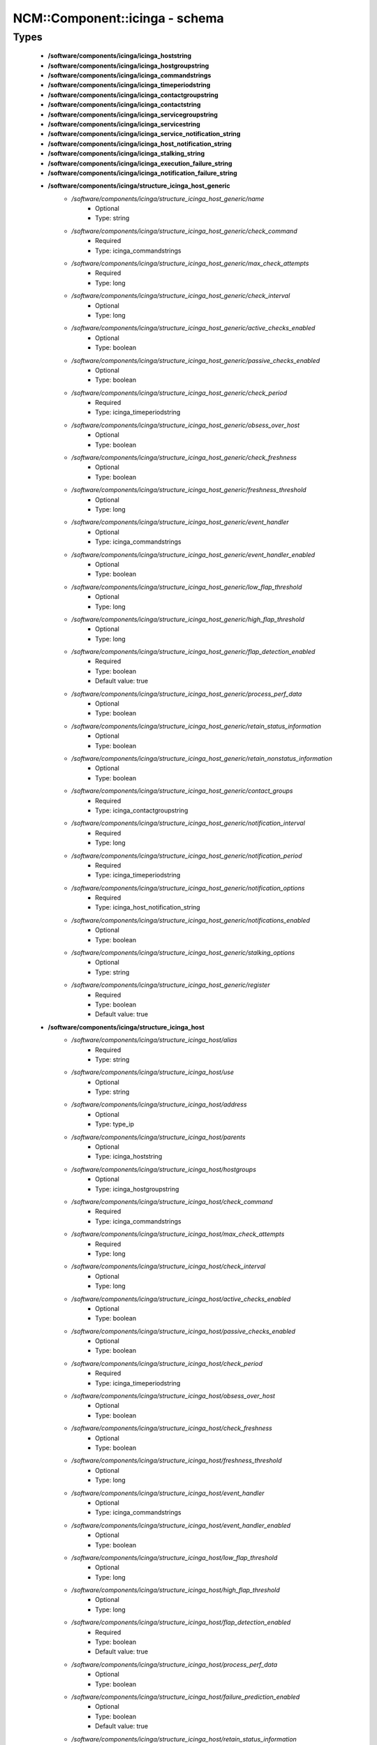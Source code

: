 #################################
NCM\::Component\::icinga - schema
#################################

Types
-----

 - **/software/components/icinga/icinga_hoststring**
 - **/software/components/icinga/icinga_hostgroupstring**
 - **/software/components/icinga/icinga_commandstrings**
 - **/software/components/icinga/icinga_timeperiodstring**
 - **/software/components/icinga/icinga_contactgroupstring**
 - **/software/components/icinga/icinga_contactstring**
 - **/software/components/icinga/icinga_servicegroupstring**
 - **/software/components/icinga/icinga_servicestring**
 - **/software/components/icinga/icinga_service_notification_string**
 - **/software/components/icinga/icinga_host_notification_string**
 - **/software/components/icinga/icinga_stalking_string**
 - **/software/components/icinga/icinga_execution_failure_string**
 - **/software/components/icinga/icinga_notification_failure_string**
 - **/software/components/icinga/structure_icinga_host_generic**
    - */software/components/icinga/structure_icinga_host_generic/name*
        - Optional
        - Type: string
    - */software/components/icinga/structure_icinga_host_generic/check_command*
        - Required
        - Type: icinga_commandstrings
    - */software/components/icinga/structure_icinga_host_generic/max_check_attempts*
        - Required
        - Type: long
    - */software/components/icinga/structure_icinga_host_generic/check_interval*
        - Optional
        - Type: long
    - */software/components/icinga/structure_icinga_host_generic/active_checks_enabled*
        - Optional
        - Type: boolean
    - */software/components/icinga/structure_icinga_host_generic/passive_checks_enabled*
        - Optional
        - Type: boolean
    - */software/components/icinga/structure_icinga_host_generic/check_period*
        - Required
        - Type: icinga_timeperiodstring
    - */software/components/icinga/structure_icinga_host_generic/obsess_over_host*
        - Optional
        - Type: boolean
    - */software/components/icinga/structure_icinga_host_generic/check_freshness*
        - Optional
        - Type: boolean
    - */software/components/icinga/structure_icinga_host_generic/freshness_threshold*
        - Optional
        - Type: long
    - */software/components/icinga/structure_icinga_host_generic/event_handler*
        - Optional
        - Type: icinga_commandstrings
    - */software/components/icinga/structure_icinga_host_generic/event_handler_enabled*
        - Optional
        - Type: boolean
    - */software/components/icinga/structure_icinga_host_generic/low_flap_threshold*
        - Optional
        - Type: long
    - */software/components/icinga/structure_icinga_host_generic/high_flap_threshold*
        - Optional
        - Type: long
    - */software/components/icinga/structure_icinga_host_generic/flap_detection_enabled*
        - Required
        - Type: boolean
        - Default value: true
    - */software/components/icinga/structure_icinga_host_generic/process_perf_data*
        - Optional
        - Type: boolean
    - */software/components/icinga/structure_icinga_host_generic/retain_status_information*
        - Optional
        - Type: boolean
    - */software/components/icinga/structure_icinga_host_generic/retain_nonstatus_information*
        - Optional
        - Type: boolean
    - */software/components/icinga/structure_icinga_host_generic/contact_groups*
        - Required
        - Type: icinga_contactgroupstring
    - */software/components/icinga/structure_icinga_host_generic/notification_interval*
        - Required
        - Type: long
    - */software/components/icinga/structure_icinga_host_generic/notification_period*
        - Required
        - Type: icinga_timeperiodstring
    - */software/components/icinga/structure_icinga_host_generic/notification_options*
        - Required
        - Type: icinga_host_notification_string
    - */software/components/icinga/structure_icinga_host_generic/notifications_enabled*
        - Optional
        - Type: boolean
    - */software/components/icinga/structure_icinga_host_generic/stalking_options*
        - Optional
        - Type: string
    - */software/components/icinga/structure_icinga_host_generic/register*
        - Required
        - Type: boolean
        - Default value: true
 - **/software/components/icinga/structure_icinga_host**
    - */software/components/icinga/structure_icinga_host/alias*
        - Required
        - Type: string
    - */software/components/icinga/structure_icinga_host/use*
        - Optional
        - Type: string
    - */software/components/icinga/structure_icinga_host/address*
        - Optional
        - Type: type_ip
    - */software/components/icinga/structure_icinga_host/parents*
        - Optional
        - Type: icinga_hoststring
    - */software/components/icinga/structure_icinga_host/hostgroups*
        - Optional
        - Type: icinga_hostgroupstring
    - */software/components/icinga/structure_icinga_host/check_command*
        - Required
        - Type: icinga_commandstrings
    - */software/components/icinga/structure_icinga_host/max_check_attempts*
        - Required
        - Type: long
    - */software/components/icinga/structure_icinga_host/check_interval*
        - Optional
        - Type: long
    - */software/components/icinga/structure_icinga_host/active_checks_enabled*
        - Optional
        - Type: boolean
    - */software/components/icinga/structure_icinga_host/passive_checks_enabled*
        - Optional
        - Type: boolean
    - */software/components/icinga/structure_icinga_host/check_period*
        - Required
        - Type: icinga_timeperiodstring
    - */software/components/icinga/structure_icinga_host/obsess_over_host*
        - Optional
        - Type: boolean
    - */software/components/icinga/structure_icinga_host/check_freshness*
        - Optional
        - Type: boolean
    - */software/components/icinga/structure_icinga_host/freshness_threshold*
        - Optional
        - Type: long
    - */software/components/icinga/structure_icinga_host/event_handler*
        - Optional
        - Type: icinga_commandstrings
    - */software/components/icinga/structure_icinga_host/event_handler_enabled*
        - Optional
        - Type: boolean
    - */software/components/icinga/structure_icinga_host/low_flap_threshold*
        - Optional
        - Type: long
    - */software/components/icinga/structure_icinga_host/high_flap_threshold*
        - Optional
        - Type: long
    - */software/components/icinga/structure_icinga_host/flap_detection_enabled*
        - Required
        - Type: boolean
        - Default value: true
    - */software/components/icinga/structure_icinga_host/process_perf_data*
        - Optional
        - Type: boolean
    - */software/components/icinga/structure_icinga_host/failure_prediction_enabled*
        - Optional
        - Type: boolean
        - Default value: true
    - */software/components/icinga/structure_icinga_host/retain_status_information*
        - Optional
        - Type: boolean
    - */software/components/icinga/structure_icinga_host/retain_nonstatus_information*
        - Optional
        - Type: boolean
    - */software/components/icinga/structure_icinga_host/contact_groups*
        - Required
        - Type: icinga_contactgroupstring
    - */software/components/icinga/structure_icinga_host/notification_interval*
        - Required
        - Type: long
    - */software/components/icinga/structure_icinga_host/notification_period*
        - Required
        - Type: icinga_timeperiodstring
    - */software/components/icinga/structure_icinga_host/notification_options*
        - Required
        - Type: icinga_host_notification_string
    - */software/components/icinga/structure_icinga_host/notifications_enabled*
        - Optional
        - Type: boolean
    - */software/components/icinga/structure_icinga_host/stalking_options*
        - Optional
        - Type: string
    - */software/components/icinga/structure_icinga_host/register*
        - Required
        - Type: boolean
        - Default value: true
    - */software/components/icinga/structure_icinga_host/action_url*
        - Optional
        - Type: string
    - */software/components/icinga/structure_icinga_host/notes*
        - Optional
        - Type: string
    - */software/components/icinga/structure_icinga_host/notes_url*
        - Optional
        - Type: string
    - */software/components/icinga/structure_icinga_host/_mgmt*
        - Optional
        - Type: string
    - */software/components/icinga/structure_icinga_host/_mgmtip*
        - Optional
        - Type: string
    - */software/components/icinga/structure_icinga_host/_quattorserver*
        - Optional
        - Type: string
    - */software/components/icinga/structure_icinga_host/_quattorserverip*
        - Optional
        - Type: string
    - */software/components/icinga/structure_icinga_host/_dimms*
        - Optional
        - Type: string
    - */software/components/icinga/structure_icinga_host/_cpus*
        - Optional
        - Type: string
    - */software/components/icinga/structure_icinga_host/_enclosureip*
        - Optional
        - Type: string
    - */software/components/icinga/structure_icinga_host/_enclosureslot*
        - Optional
        - Type: long
 - **/software/components/icinga/structure_icinga_hostgroup**
    - */software/components/icinga/structure_icinga_hostgroup/alias*
        - Required
        - Type: string
    - */software/components/icinga/structure_icinga_hostgroup/members*
        - Optional
        - Type: icinga_hoststring
 - **/software/components/icinga/structure_icinga_hostdependency**
    - */software/components/icinga/structure_icinga_hostdependency/dependent_host_name*
        - Required
        - Type: icinga_hoststring
    - */software/components/icinga/structure_icinga_hostdependency/notification_failure_criteria*
        - Required
        - Type: icinga_host_notification_string
 - **/software/components/icinga/structure_icinga_service**
    - */software/components/icinga/structure_icinga_service/name*
        - Optional
        - Type: string
    - */software/components/icinga/structure_icinga_service/use*
        - Optional
        - Type: string
    - */software/components/icinga/structure_icinga_service/host_name*
        - Optional
        - Type: icinga_hoststring
    - */software/components/icinga/structure_icinga_service/hostgroup_name*
        - Optional
        - Type: icinga_hostgroupstring
    - */software/components/icinga/structure_icinga_service/servicegroups*
        - Optional
        - Type: icinga_servicegroupstring
    - */software/components/icinga/structure_icinga_service/is_volatile*
        - Optional
        - Type: boolean
    - */software/components/icinga/structure_icinga_service/check_command*
        - Optional
        - Type: icinga_commandstrings
    - */software/components/icinga/structure_icinga_service/max_check_attempts*
        - Required
        - Type: long
    - */software/components/icinga/structure_icinga_service/check_interval*
        - Required
        - Type: long
    - */software/components/icinga/structure_icinga_service/retry_interval*
        - Required
        - Type: long
    - */software/components/icinga/structure_icinga_service/active_checks_enabled*
        - Optional
        - Type: boolean
    - */software/components/icinga/structure_icinga_service/passive_checks_enabled*
        - Optional
        - Type: boolean
    - */software/components/icinga/structure_icinga_service/check_period*
        - Optional
        - Type: icinga_timeperiodstring
    - */software/components/icinga/structure_icinga_service/parallelize_check*
        - Optional
        - Type: boolean
    - */software/components/icinga/structure_icinga_service/obsess_over_service*
        - Optional
        - Type: boolean
    - */software/components/icinga/structure_icinga_service/check_freshness*
        - Optional
        - Type: boolean
    - */software/components/icinga/structure_icinga_service/freshness_threshold*
        - Optional
        - Type: long
    - */software/components/icinga/structure_icinga_service/event_handler*
        - Optional
        - Type: icinga_commandstrings
    - */software/components/icinga/structure_icinga_service/event_handler_enabled*
        - Optional
        - Type: boolean
    - */software/components/icinga/structure_icinga_service/low_flap_threshold*
        - Optional
        - Type: long
    - */software/components/icinga/structure_icinga_service/high_flap_threshold*
        - Optional
        - Type: long
    - */software/components/icinga/structure_icinga_service/flap_detection_enabled*
        - Required
        - Type: boolean
        - Default value: true
    - */software/components/icinga/structure_icinga_service/process_perf_data*
        - Optional
        - Type: boolean
    - */software/components/icinga/structure_icinga_service/retain_status_information*
        - Optional
        - Type: boolean
    - */software/components/icinga/structure_icinga_service/retain_nonstatus_information*
        - Optional
        - Type: boolean
    - */software/components/icinga/structure_icinga_service/notification_interval*
        - Required
        - Type: long
    - */software/components/icinga/structure_icinga_service/notification_period*
        - Required
        - Type: icinga_timeperiodstring
    - */software/components/icinga/structure_icinga_service/notification_options*
        - Required
        - Type: icinga_service_notification_string
    - */software/components/icinga/structure_icinga_service/notifications_enabled*
        - Optional
        - Type: boolean
    - */software/components/icinga/structure_icinga_service/contact_groups*
        - Required
        - Type: icinga_contactgroupstring
    - */software/components/icinga/structure_icinga_service/stalking_options*
        - Optional
        - Type: icinga_stalking_string
    - */software/components/icinga/structure_icinga_service/register*
        - Required
        - Type: boolean
        - Default value: true
    - */software/components/icinga/structure_icinga_service/failure_prediction_enabled*
        - Optional
        - Type: boolean
    - */software/components/icinga/structure_icinga_service/action_url*
        - Optional
        - Type: string
 - **/software/components/icinga/structure_icinga_servicegroup**
    - */software/components/icinga/structure_icinga_servicegroup/alias*
        - Required
        - Type: string
    - */software/components/icinga/structure_icinga_servicegroup/members*
        - Optional
        - Type: icinga_servicestring
    - */software/components/icinga/structure_icinga_servicegroup/servicegroup_members*
        - Optional
        - Type: icinga_servicegroupstring
    - */software/components/icinga/structure_icinga_servicegroup/notes*
        - Optional
        - Type: string
    - */software/components/icinga/structure_icinga_servicegroup/notes_url*
        - Optional
        - Type: type_absoluteURI
    - */software/components/icinga/structure_icinga_servicegroup/action_url*
        - Optional
        - Type: type_absoluteURI
 - **/software/components/icinga/structure_icinga_servicedependency**
    - */software/components/icinga/structure_icinga_servicedependency/dependent_host_name*
        - Required
        - Type: icinga_hoststring
    - */software/components/icinga/structure_icinga_servicedependency/dependent_hostgroup_name*
        - Optional
        - Type: icinga_hostgroupstring
    - */software/components/icinga/structure_icinga_servicedependency/dependent_service_description*
        - Required
        - Type: icinga_servicestring
    - */software/components/icinga/structure_icinga_servicedependency/host_name*
        - Optional
        - Type: icinga_hoststring
    - */software/components/icinga/structure_icinga_servicedependency/hostgroup_name*
        - Optional
        - Type: icinga_hostgroupstring
    - */software/components/icinga/structure_icinga_servicedependency/service_description*
        - Required
        - Type: string
    - */software/components/icinga/structure_icinga_servicedependency/inherits_parent*
        - Optional
        - Type: boolean
    - */software/components/icinga/structure_icinga_servicedependency/execution_failure_criteria*
        - Optional
        - Type: icinga_execution_failure_string
    - */software/components/icinga/structure_icinga_servicedependency/notification_failure_criteria*
        - Optional
        - Type: icinga_notification_failure_string
    - */software/components/icinga/structure_icinga_servicedependency/dependency_period*
        - Optional
        - Type: icinga_timeperiodstring
 - **/software/components/icinga/structure_icinga_contact**
    - */software/components/icinga/structure_icinga_contact/alias*
        - Required
        - Type: string
    - */software/components/icinga/structure_icinga_contact/contactgroups*
        - Optional
        - Type: icinga_contactgroupstring
    - */software/components/icinga/structure_icinga_contact/host_notification_period*
        - Required
        - Type: icinga_timeperiodstring
    - */software/components/icinga/structure_icinga_contact/service_notification_period*
        - Required
        - Type: icinga_timeperiodstring
    - */software/components/icinga/structure_icinga_contact/host_notification_options*
        - Required
        - Type: icinga_host_notification_string
    - */software/components/icinga/structure_icinga_contact/service_notification_options*
        - Required
        - Type: icinga_service_notification_string
    - */software/components/icinga/structure_icinga_contact/host_notification_commands*
        - Required
        - Type: icinga_commandstrings
    - */software/components/icinga/structure_icinga_contact/service_notification_commands*
        - Required
        - Type: icinga_commandstrings
    - */software/components/icinga/structure_icinga_contact/email*
        - Required
        - Type: string
    - */software/components/icinga/structure_icinga_contact/pager*
        - Optional
        - Type: string
 - **/software/components/icinga/structure_icinga_contactgroup**
    - */software/components/icinga/structure_icinga_contactgroup/alias*
        - Required
        - Type: string
    - */software/components/icinga/structure_icinga_contactgroup/members*
        - Required
        - Type: icinga_contactstring
 - **/software/components/icinga/icinga_timerange**
 - **/software/components/icinga/structure_icinga_timeperiod**
    - */software/components/icinga/structure_icinga_timeperiod/alias*
        - Optional
        - Type: string
    - */software/components/icinga/structure_icinga_timeperiod/monday*
        - Optional
        - Type: icinga_timerange
    - */software/components/icinga/structure_icinga_timeperiod/tuesday*
        - Optional
        - Type: icinga_timerange
    - */software/components/icinga/structure_icinga_timeperiod/wednesday*
        - Optional
        - Type: icinga_timerange
    - */software/components/icinga/structure_icinga_timeperiod/thursday*
        - Optional
        - Type: icinga_timerange
    - */software/components/icinga/structure_icinga_timeperiod/friday*
        - Optional
        - Type: icinga_timerange
    - */software/components/icinga/structure_icinga_timeperiod/saturday*
        - Optional
        - Type: icinga_timerange
    - */software/components/icinga/structure_icinga_timeperiod/sunday*
        - Optional
        - Type: icinga_timerange
 - **/software/components/icinga/structure_icinga_serviceextinfo**
    - */software/components/icinga/structure_icinga_serviceextinfo/host_name*
        - Optional
        - Type: icinga_hoststring
    - */software/components/icinga/structure_icinga_serviceextinfo/service_description*
        - Required
        - Type: string
    - */software/components/icinga/structure_icinga_serviceextinfo/hostgroup_name*
        - Optional
        - Type: icinga_hostgroupstring
    - */software/components/icinga/structure_icinga_serviceextinfo/notes*
        - Optional
        - Type: string
    - */software/components/icinga/structure_icinga_serviceextinfo/notes_url*
        - Optional
        - Type: type_absoluteURI
    - */software/components/icinga/structure_icinga_serviceextinfo/action_url*
        - Optional
        - Type: type_absoluteURI
    - */software/components/icinga/structure_icinga_serviceextinfo/icon_image*
        - Optional
        - Type: string
    - */software/components/icinga/structure_icinga_serviceextinfo/icon_image_alt*
        - Optional
        - Type: string
 - **/software/components/icinga/structure_icinga_cgi_cfg**
    - */software/components/icinga/structure_icinga_cgi_cfg/main_config_file*
        - Required
        - Type: string
        - Default value: /etc/icinga/icinga.cfg
    - */software/components/icinga/structure_icinga_cgi_cfg/physical_html_path*
        - Required
        - Type: string
        - Default value: /usr/share/icinga
    - */software/components/icinga/structure_icinga_cgi_cfg/url_html_path*
        - Required
        - Type: string
        - Default value: /icinga
    - */software/components/icinga/structure_icinga_cgi_cfg/url_stylesheets_path*
        - Required
        - Type: string
        - Default value: /icinga/stylesheets
    - */software/components/icinga/structure_icinga_cgi_cfg/http_charset*
        - Required
        - Type: string
        - Default value: utf-8
    - */software/components/icinga/structure_icinga_cgi_cfg/show_context_help*
        - Required
        - Type: boolean
        - Default value: false
    - */software/components/icinga/structure_icinga_cgi_cfg/highlight_table_rows*
        - Required
        - Type: boolean
        - Default value: false
    - */software/components/icinga/structure_icinga_cgi_cfg/use_pending_states*
        - Required
        - Type: boolean
        - Default value: true
    - */software/components/icinga/structure_icinga_cgi_cfg/use_logging*
        - Required
        - Type: boolean
        - Default value: false
    - */software/components/icinga/structure_icinga_cgi_cfg/cgi_log_file*
        - Required
        - Type: string
        - Default value: /var/log/icinga/gui/icinga-cgi.log
    - */software/components/icinga/structure_icinga_cgi_cfg/cgi_log_rotation_method*
        - Required
        - Type: string
        - Default value: d
    - */software/components/icinga/structure_icinga_cgi_cfg/cgi_log_archive_path*
        - Required
        - Type: string
        - Default value: /var/log/icinga/gui
    - */software/components/icinga/structure_icinga_cgi_cfg/enforce_comments_on_actions*
        - Required
        - Type: boolean
        - Default value: false
    - */software/components/icinga/structure_icinga_cgi_cfg/first_day_of_week*
        - Required
        - Type: boolean
        - Default value: false
    - */software/components/icinga/structure_icinga_cgi_cfg/use_authentication*
        - Required
        - Type: boolean
        - Default value: true
    - */software/components/icinga/structure_icinga_cgi_cfg/use_ssl_authentication*
        - Required
        - Type: boolean
        - Default value: false
    - */software/components/icinga/structure_icinga_cgi_cfg/authorized_for_system_information*
        - Required
        - Type: string
        - Default value: icingaadmin
    - */software/components/icinga/structure_icinga_cgi_cfg/authorized_for_configuration_information*
        - Required
        - Type: string
        - Default value: icingaadmin
    - */software/components/icinga/structure_icinga_cgi_cfg/authorized_for_system_commands*
        - Required
        - Type: string
        - Default value: icingaadmin
    - */software/components/icinga/structure_icinga_cgi_cfg/authorized_for_all_services*
        - Required
        - Type: string
        - Default value: icingaadmin
    - */software/components/icinga/structure_icinga_cgi_cfg/authorized_for_all_hosts*
        - Required
        - Type: string
        - Default value: icingaadmin
    - */software/components/icinga/structure_icinga_cgi_cfg/authorized_for_all_service_commands*
        - Required
        - Type: string
        - Default value: icingaadmin
    - */software/components/icinga/structure_icinga_cgi_cfg/authorized_for_all_host_commands*
        - Required
        - Type: string
        - Default value: icingaadmin
    - */software/components/icinga/structure_icinga_cgi_cfg/show_all_services_host_is_authorized_for*
        - Required
        - Type: boolean
        - Default value: true
    - */software/components/icinga/structure_icinga_cgi_cfg/show_partial_hostgroups*
        - Required
        - Type: boolean
        - Default value: false
    - */software/components/icinga/structure_icinga_cgi_cfg/statusmap_background_image*
        - Optional
        - Type: string
    - */software/components/icinga/structure_icinga_cgi_cfg/default_statusmap_layout*
        - Required
        - Type: long
        - Default value: 5
    - */software/components/icinga/structure_icinga_cgi_cfg/default_statuswrl_layout*
        - Required
        - Type: long
        - Default value: 4
    - */software/components/icinga/structure_icinga_cgi_cfg/statuswrl_include*
        - Optional
        - Type: string
    - */software/components/icinga/structure_icinga_cgi_cfg/ping_syntax*
        - Required
        - Type: string
        - Default value: /bin/ping -n -U -c 5 $HOSTADDRESS$
    - */software/components/icinga/structure_icinga_cgi_cfg/refresh_rate*
        - Required
        - Type: long
        - Default value: 90
    - */software/components/icinga/structure_icinga_cgi_cfg/escape_html_tags*
        - Required
        - Type: boolean
        - Default value: true
    - */software/components/icinga/structure_icinga_cgi_cfg/persistent_ack_comments*
        - Required
        - Type: boolean
        - Default value: false
    - */software/components/icinga/structure_icinga_cgi_cfg/action_url_target*
        - Required
        - Type: string
        - Default value: main
    - */software/components/icinga/structure_icinga_cgi_cfg/notes_url_target*
        - Required
        - Type: string
        - Default value: main
    - */software/components/icinga/structure_icinga_cgi_cfg/lock_author_names*
        - Required
        - Type: boolean
        - Default value: true
    - */software/components/icinga/structure_icinga_cgi_cfg/default_downtime_duration*
        - Required
        - Type: long
        - Default value: 7200
    - */software/components/icinga/structure_icinga_cgi_cfg/status_show_long_plugin_output*
        - Required
        - Type: boolean
        - Default value: false
    - */software/components/icinga/structure_icinga_cgi_cfg/tac_show_only_hard_state*
        - Required
        - Type: boolean
        - Default value: false
    - */software/components/icinga/structure_icinga_cgi_cfg/suppress_maintenance_downtime*
        - Required
        - Type: boolean
        - Default value: false
    - */software/components/icinga/structure_icinga_cgi_cfg/show_tac_header*
        - Required
        - Type: boolean
        - Default value: true
    - */software/components/icinga/structure_icinga_cgi_cfg/show_tac_header_pending*
        - Required
        - Type: boolean
        - Default value: true
    - */software/components/icinga/structure_icinga_cgi_cfg/tab_friendly_titles*
        - Required
        - Type: boolean
        - Default value: true
    - */software/components/icinga/structure_icinga_cgi_cfg/default_expiring_acknowledgement_duration*
        - Optional
        - Type: long
    - */software/components/icinga/structure_icinga_cgi_cfg/default_expiring_disabled_notifications_duration*
        - Optional
        - Type: long
    - */software/components/icinga/structure_icinga_cgi_cfg/display_status_totals*
        - Optional
        - Type: boolean
    - */software/components/icinga/structure_icinga_cgi_cfg/extinfo_show_child_hosts*
        - Optional
        - Type: long
    - */software/components/icinga/structure_icinga_cgi_cfg/log_file*
        - Optional
        - Type: string
    - */software/components/icinga/structure_icinga_cgi_cfg/log_rotation_method*
        - Optional
        - Type: string
    - */software/components/icinga/structure_icinga_cgi_cfg/lowercase_user_name*
        - Optional
        - Type: boolean
    - */software/components/icinga/structure_icinga_cgi_cfg/result_limit*
        - Optional
        - Type: long
    - */software/components/icinga/structure_icinga_cgi_cfg/send_ack_notifications*
        - Optional
        - Type: boolean
    - */software/components/icinga/structure_icinga_cgi_cfg/set_expire_ack_by_default*
        - Optional
        - Type: boolean
    - */software/components/icinga/structure_icinga_cgi_cfg/standalone_installation*
        - Optional
        - Type: boolean
 - **/software/components/icinga/structure_icinga_icinga_cfg**
    - */software/components/icinga/structure_icinga_icinga_cfg/log_file*
        - Required
        - Type: string
        - Default value: /var/log/icinga/icinga.log
    - */software/components/icinga/structure_icinga_icinga_cfg/object_cache_file*
        - Required
        - Type: string
        - Default value: /var/icinga/objects.cache
    - */software/components/icinga/structure_icinga_icinga_cfg/resource_file*
        - Required
        - Type: string
        - Default value: /etc/icinga/resource.cfg
    - */software/components/icinga/structure_icinga_icinga_cfg/status_file*
        - Required
        - Type: string
        - Default value: /var/icinga/status.dat
    - */software/components/icinga/structure_icinga_icinga_cfg/icinga_user*
        - Required
        - Type: string
        - Default value: icinga
    - */software/components/icinga/structure_icinga_icinga_cfg/icinga_group*
        - Required
        - Type: string
        - Default value: icinga
    - */software/components/icinga/structure_icinga_icinga_cfg/check_external_commands*
        - Required
        - Type: boolean
        - Default value: false
    - */software/components/icinga/structure_icinga_icinga_cfg/command_check_interval*
        - Required
        - Type: long
    - */software/components/icinga/structure_icinga_icinga_cfg/command_file*
        - Required
        - Type: string
        - Default value: /var/icinga/rw/icinga.cmd
    - */software/components/icinga/structure_icinga_icinga_cfg/external_command_buffer_slots*
        - Required
        - Type: long
        - Default value: 4096
    - */software/components/icinga/structure_icinga_icinga_cfg/lock_file*
        - Required
        - Type: string
        - Default value: /var/icinga/icinga.pid
    - */software/components/icinga/structure_icinga_icinga_cfg/temp_file*
        - Required
        - Type: string
        - Default value: /var/icinga/icinga.tmp
    - */software/components/icinga/structure_icinga_icinga_cfg/event_broker_options*
        - Required
        - Type: long
    - */software/components/icinga/structure_icinga_icinga_cfg/log_rotation_method*
        - Required
        - Type: string
        - Default value: d
    - */software/components/icinga/structure_icinga_icinga_cfg/log_archive_path*
        - Required
        - Type: string
        - Default value: /var/log/icinga/archives
    - */software/components/icinga/structure_icinga_icinga_cfg/use_syslog*
        - Required
        - Type: boolean
        - Default value: true
    - */software/components/icinga/structure_icinga_icinga_cfg/log_notifications*
        - Required
        - Type: boolean
        - Default value: true
    - */software/components/icinga/structure_icinga_icinga_cfg/log_service_retries*
        - Required
        - Type: boolean
        - Default value: true
    - */software/components/icinga/structure_icinga_icinga_cfg/log_host_retries*
        - Required
        - Type: boolean
        - Default value: true
    - */software/components/icinga/structure_icinga_icinga_cfg/log_event_handlers*
        - Required
        - Type: boolean
        - Default value: true
    - */software/components/icinga/structure_icinga_icinga_cfg/log_initial_states*
        - Required
        - Type: boolean
        - Default value: false
    - */software/components/icinga/structure_icinga_icinga_cfg/log_current_states*
        - Required
        - Type: boolean
        - Default value: true
    - */software/components/icinga/structure_icinga_icinga_cfg/log_external_commands*
        - Required
        - Type: boolean
        - Default value: true
    - */software/components/icinga/structure_icinga_icinga_cfg/log_passive_checks*
        - Required
        - Type: boolean
        - Default value: true
    - */software/components/icinga/structure_icinga_icinga_cfg/log_external_commands_user*
        - Optional
        - Type: boolean
        - Default value: false
    - */software/components/icinga/structure_icinga_icinga_cfg/log_long_plugin_output*
        - Required
        - Type: boolean
        - Default value: false
    - */software/components/icinga/structure_icinga_icinga_cfg/global_host_event_handler*
        - Optional
        - Type: string
    - */software/components/icinga/structure_icinga_icinga_cfg/service_inter_check_delay_method*
        - Required
        - Type: string
        - Default value: s
    - */software/components/icinga/structure_icinga_icinga_cfg/max_service_check_spread*
        - Required
        - Type: long
        - Default value: 30
    - */software/components/icinga/structure_icinga_icinga_cfg/service_interleave_factor*
        - Required
        - Type: string
        - Default value: s
    - */software/components/icinga/structure_icinga_icinga_cfg/host_inter_check_delay_method*
        - Required
        - Type: string
        - Default value: s
    - */software/components/icinga/structure_icinga_icinga_cfg/max_host_check_spread*
        - Required
        - Type: long
        - Default value: 30
    - */software/components/icinga/structure_icinga_icinga_cfg/max_concurrent_checks*
        - Required
        - Type: long
        - Default value: 0
    - */software/components/icinga/structure_icinga_icinga_cfg/service_reaper_frequency*
        - Required
        - Type: long
        - Default value: 10
    - */software/components/icinga/structure_icinga_icinga_cfg/check_result_buffer_slots*
        - Optional
        - Type: long
    - */software/components/icinga/structure_icinga_icinga_cfg/auto_reschedule_checks*
        - Required
        - Type: boolean
        - Default value: false
    - */software/components/icinga/structure_icinga_icinga_cfg/auto_rescheduling_interval*
        - Required
        - Type: long
        - Default value: 30
    - */software/components/icinga/structure_icinga_icinga_cfg/auto_rescheduling_window*
        - Required
        - Type: long
        - Default value: 180
    - */software/components/icinga/structure_icinga_icinga_cfg/sleep_time*
        - Required
        - Type: string
        - Default value: 0.25
    - */software/components/icinga/structure_icinga_icinga_cfg/service_check_timeout*
        - Required
        - Type: long
        - Default value: 40
    - */software/components/icinga/structure_icinga_icinga_cfg/host_check_timeout*
        - Required
        - Type: long
        - Default value: 20
    - */software/components/icinga/structure_icinga_icinga_cfg/event_handler_timeout*
        - Required
        - Type: long
        - Default value: 30
    - */software/components/icinga/structure_icinga_icinga_cfg/notification_timeout*
        - Required
        - Type: long
        - Default value: 30
    - */software/components/icinga/structure_icinga_icinga_cfg/ocsp_timeout*
        - Required
        - Type: long
        - Default value: 5
    - */software/components/icinga/structure_icinga_icinga_cfg/perfdata_timeout*
        - Required
        - Type: long
        - Default value: 5
    - */software/components/icinga/structure_icinga_icinga_cfg/retain_state_information*
        - Required
        - Type: boolean
        - Default value: true
    - */software/components/icinga/structure_icinga_icinga_cfg/state_retention_file*
        - Required
        - Type: string
        - Default value: /var/icinga/retention.dat
    - */software/components/icinga/structure_icinga_icinga_cfg/retention_update_interval*
        - Required
        - Type: long
        - Default value: 60
    - */software/components/icinga/structure_icinga_icinga_cfg/use_retained_program_state*
        - Required
        - Type: boolean
        - Default value: true
    - */software/components/icinga/structure_icinga_icinga_cfg/dump_retained_host_service_states_to_neb*
        - Required
        - Type: boolean
        - Default value: true
    - */software/components/icinga/structure_icinga_icinga_cfg/use_retained_scheduling_info*
        - Required
        - Type: boolean
        - Default value: false
    - */software/components/icinga/structure_icinga_icinga_cfg/interval_length*
        - Required
        - Type: long
        - Default value: 60
    - */software/components/icinga/structure_icinga_icinga_cfg/use_aggressive_host_checking*
        - Required
        - Type: boolean
        - Default value: false
    - */software/components/icinga/structure_icinga_icinga_cfg/execute_service_checks*
        - Required
        - Type: boolean
        - Default value: true
    - */software/components/icinga/structure_icinga_icinga_cfg/accept_passive_service_checks*
        - Required
        - Type: boolean
        - Default value: false
    - */software/components/icinga/structure_icinga_icinga_cfg/execute_host_checks*
        - Required
        - Type: boolean
        - Default value: true
    - */software/components/icinga/structure_icinga_icinga_cfg/accept_passive_host_checks*
        - Required
        - Type: boolean
        - Default value: true
    - */software/components/icinga/structure_icinga_icinga_cfg/enable_notifications*
        - Required
        - Type: boolean
        - Default value: true
    - */software/components/icinga/structure_icinga_icinga_cfg/enable_event_handlers*
        - Required
        - Type: boolean
        - Default value: true
    - */software/components/icinga/structure_icinga_icinga_cfg/process_performance_data*
        - Required
        - Type: boolean
        - Default value: true
    - */software/components/icinga/structure_icinga_icinga_cfg/service_perfdata_command*
        - Required
        - Type: icinga_commandstrings
    - */software/components/icinga/structure_icinga_icinga_cfg/host_perfdata_command*
        - Required
        - Type: icinga_commandstrings
    - */software/components/icinga/structure_icinga_icinga_cfg/host_perfdata_file*
        - Required
        - Type: string
        - Default value: /var/icinga/host-perf.dat
    - */software/components/icinga/structure_icinga_icinga_cfg/service_perfdata_file*
        - Required
        - Type: string
        - Default value: /var/icinga/service-perf.dat
    - */software/components/icinga/structure_icinga_icinga_cfg/host_perfdata_file_template*
        - Required
        - Type: string
        - Default value: [HOSTPERFDATA]	$TIMET$	$HOSTNAME$	$HOSTEXECUTIONTIME$	$HOSTOUTPUT$	$HOSTPERFDATA$
    - */software/components/icinga/structure_icinga_icinga_cfg/service_perfdata_file_template*
        - Required
        - Type: string
        - Default value: [SERVICEPERFDATA]	$TIMET$	$HOSTNAME$	$SERVICEDESC$	$SERVICEEXECUTIONTIME$	$SERVICELATENCY$	$SERVICEOUTPUT$	$SERVICEPERFDATA$
    - */software/components/icinga/structure_icinga_icinga_cfg/host_perfdata_file_mode*
        - Required
        - Type: string
        - Default value: a
    - */software/components/icinga/structure_icinga_icinga_cfg/service_perfdata_file_mode*
        - Required
        - Type: string
        - Default value: a
    - */software/components/icinga/structure_icinga_icinga_cfg/host_perfdata_file_processing_interval*
        - Required
        - Type: long
        - Default value: 0
    - */software/components/icinga/structure_icinga_icinga_cfg/service_perfdata_file_processing_interval*
        - Required
        - Type: long
        - Default value: 0
    - */software/components/icinga/structure_icinga_icinga_cfg/host_perfdata_file_processing_command*
        - Optional
        - Type: icinga_commandstrings
    - */software/components/icinga/structure_icinga_icinga_cfg/service_perfdata_file_processing_command*
        - Optional
        - Type: icinga_commandstrings
    - */software/components/icinga/structure_icinga_icinga_cfg/allow_empty_hostgroup_assignment*
        - Optional
        - Type: boolean
    - */software/components/icinga/structure_icinga_icinga_cfg/obsess_over_services*
        - Required
        - Type: boolean
        - Default value: false
    - */software/components/icinga/structure_icinga_icinga_cfg/check_for_orphaned_services*
        - Required
        - Type: boolean
        - Default value: true
    - */software/components/icinga/structure_icinga_icinga_cfg/check_service_freshness*
        - Required
        - Type: boolean
        - Default value: true
    - */software/components/icinga/structure_icinga_icinga_cfg/service_freshness_check_interval*
        - Required
        - Type: long
        - Default value: 60
    - */software/components/icinga/structure_icinga_icinga_cfg/check_host_freshness*
        - Required
        - Type: boolean
        - Default value: true
    - */software/components/icinga/structure_icinga_icinga_cfg/host_freshness_check_interval*
        - Required
        - Type: long
        - Default value: 60
    - */software/components/icinga/structure_icinga_icinga_cfg/status_update_interval*
        - Required
        - Type: long
        - Default value: 30
    - */software/components/icinga/structure_icinga_icinga_cfg/enable_flap_detection*
        - Required
        - Type: boolean
        - Default value: true
    - */software/components/icinga/structure_icinga_icinga_cfg/low_service_flap_threshold*
        - Required
        - Type: long
        - Default value: 15
    - */software/components/icinga/structure_icinga_icinga_cfg/high_service_flap_threshold*
        - Required
        - Type: long
        - Default value: 25
    - */software/components/icinga/structure_icinga_icinga_cfg/low_host_flap_threshold*
        - Required
        - Type: long
        - Default value: 5
    - */software/components/icinga/structure_icinga_icinga_cfg/high_host_flap_threshold*
        - Required
        - Type: long
        - Default value: 20
    - */software/components/icinga/structure_icinga_icinga_cfg/date_format*
        - Required
        - Type: string
        - Default value: euro
    - */software/components/icinga/structure_icinga_icinga_cfg/p1_file*
        - Optional
        - Type: string
        - Default value: /usr/bin/p1.pl
    - */software/components/icinga/structure_icinga_icinga_cfg/enable_embedded_perl*
        - Required
        - Type: boolean
        - Default value: false
    - */software/components/icinga/structure_icinga_icinga_cfg/use_embedded_perl_implicitly*
        - Required
        - Type: boolean
        - Default value: true
    - */software/components/icinga/structure_icinga_icinga_cfg/stalking_event_handlers_for_hosts*
        - Required
        - Type: boolean
        - Default value: false
    - */software/components/icinga/structure_icinga_icinga_cfg/stalking_event_handlers_for_services*
        - Required
        - Type: boolean
        - Default value: false
    - */software/components/icinga/structure_icinga_icinga_cfg/illegal_object_name_chars*
        - Required
        - Type: string
        - Default value: `~!$%^&*|'<>?,()"
    - */software/components/icinga/structure_icinga_icinga_cfg/illegal_macro_output_chars*
        - Required
        - Type: string
        - Default value: `~$^&|'<>"
    - */software/components/icinga/structure_icinga_icinga_cfg/use_regexp_matching*
        - Required
        - Type: boolean
        - Default value: true
    - */software/components/icinga/structure_icinga_icinga_cfg/use_true_regexp_matching*
        - Required
        - Type: boolean
        - Default value: false
    - */software/components/icinga/structure_icinga_icinga_cfg/admin_email*
        - Required
        - Type: string
        - Default value: icinga
    - */software/components/icinga/structure_icinga_icinga_cfg/admin_pager*
        - Required
        - Type: string
        - Default value: pageicinga
    - */software/components/icinga/structure_icinga_icinga_cfg/daemon_dumps_core*
        - Required
        - Type: boolean
        - Default value: false
    - */software/components/icinga/structure_icinga_icinga_cfg/check_result_path*
        - Optional
        - Type: string
    - */software/components/icinga/structure_icinga_icinga_cfg/precached_object_file*
        - Optional
        - Type: string
        - Default value: /var/icinga/objects.precache
    - */software/components/icinga/structure_icinga_icinga_cfg/temp_path*
        - Optional
        - Type: string
    - */software/components/icinga/structure_icinga_icinga_cfg/retained_host_attribute_mask*
        - Optional
        - Type: boolean
    - */software/components/icinga/structure_icinga_icinga_cfg/retained_service_attribute_mask*
        - Optional
        - Type: boolean
    - */software/components/icinga/structure_icinga_icinga_cfg/retained_process_host_attribute_mask*
        - Optional
        - Type: boolean
    - */software/components/icinga/structure_icinga_icinga_cfg/retained_process_service_attribute_mask*
        - Optional
        - Type: boolean
    - */software/components/icinga/structure_icinga_icinga_cfg/retained_contact_host_attribute_mask*
        - Optional
        - Type: boolean
    - */software/components/icinga/structure_icinga_icinga_cfg/retained_contact_service_attribute_mask*
        - Optional
        - Type: boolean
    - */software/components/icinga/structure_icinga_icinga_cfg/max_check_result_file_age*
        - Optional
        - Type: long
    - */software/components/icinga/structure_icinga_icinga_cfg/translate_passive_host_checks*
        - Optional
        - Type: boolean
    - */software/components/icinga/structure_icinga_icinga_cfg/passive_host_checks_are_soft*
        - Optional
        - Type: boolean
    - */software/components/icinga/structure_icinga_icinga_cfg/enable_predictive_host_dependency_checks*
        - Optional
        - Type: boolean
    - */software/components/icinga/structure_icinga_icinga_cfg/enable_predictive_service_dependency_checks*
        - Optional
        - Type: boolean
    - */software/components/icinga/structure_icinga_icinga_cfg/cached_host_check_horizon*
        - Optional
        - Type: long
    - */software/components/icinga/structure_icinga_icinga_cfg/cached_service_check_horizon*
        - Optional
        - Type: long
    - */software/components/icinga/structure_icinga_icinga_cfg/use_large_installation_tweaks*
        - Optional
        - Type: boolean
    - */software/components/icinga/structure_icinga_icinga_cfg/free_child_process_memory*
        - Optional
        - Type: boolean
    - */software/components/icinga/structure_icinga_icinga_cfg/child_processes_fork_twice*
        - Optional
        - Type: boolean
    - */software/components/icinga/structure_icinga_icinga_cfg/enable_environment_macros*
        - Optional
        - Type: boolean
    - */software/components/icinga/structure_icinga_icinga_cfg/soft_state_dependencies*
        - Optional
        - Type: boolean
    - */software/components/icinga/structure_icinga_icinga_cfg/ochp_timeout*
        - Optional
        - Type: long
    - */software/components/icinga/structure_icinga_icinga_cfg/ochp_command*
        - Optional
        - Type: string
    - */software/components/icinga/structure_icinga_icinga_cfg/use_timezone*
        - Optional
        - Type: string
    - */software/components/icinga/structure_icinga_icinga_cfg/broker_module*
        - Optional
        - Type: string
    - */software/components/icinga/structure_icinga_icinga_cfg/module*
        - Optional
        - Type: string
    - */software/components/icinga/structure_icinga_icinga_cfg/debug_file*
        - Optional
        - Type: string
    - */software/components/icinga/structure_icinga_icinga_cfg/debug_level*
        - Optional
        - Type: long
    - */software/components/icinga/structure_icinga_icinga_cfg/debug_verbosity*
        - Optional
        - Type: long
        - Range: 0..2
    - */software/components/icinga/structure_icinga_icinga_cfg/max_debug_file_size*
        - Optional
        - Type: long
    - */software/components/icinga/structure_icinga_icinga_cfg/ocsp_command*
        - Optional
        - Type: string
    - */software/components/icinga/structure_icinga_icinga_cfg/check_result_path*
        - Required
        - Type: string
        - Default value: /var/icinga/checkresults
    - */software/components/icinga/structure_icinga_icinga_cfg/event_profiling_enabled*
        - Optional
        - Type: boolean
        - Default value: false
    - */software/components/icinga/structure_icinga_icinga_cfg/additional_freshness_latency*
        - Optional
        - Type: long
    - */software/components/icinga/structure_icinga_icinga_cfg/check_for_orphaned_hosts*
        - Optional
        - Type: boolean
    - */software/components/icinga/structure_icinga_icinga_cfg/check_result_reaper_frequency*
        - Optional
        - Type: long
    - */software/components/icinga/structure_icinga_icinga_cfg/keep_unknown_macros*
        - Optional
        - Type: boolean
    - */software/components/icinga/structure_icinga_icinga_cfg/max_check_result_reaper_time*
        - Optional
        - Type: long
    - */software/components/icinga/structure_icinga_icinga_cfg/obsess_over_hosts*
        - Optional
        - Type: boolean
    - */software/components/icinga/structure_icinga_icinga_cfg/service_check_timeout_state*
        - Optional
        - Type: string
    - */software/components/icinga/structure_icinga_icinga_cfg/stalking_notifications_for_hosts*
        - Optional
        - Type: boolean
    - */software/components/icinga/structure_icinga_icinga_cfg/stalking_notifications_for_services*
        - Optional
        - Type: boolean
    - */software/components/icinga/structure_icinga_icinga_cfg/syslog_local_facility*
        - Optional
        - Type: long
    - */software/components/icinga/structure_icinga_icinga_cfg/use_daemon_log*
        - Optional
        - Type: boolean
    - */software/components/icinga/structure_icinga_icinga_cfg/use_syslog_local_facility*
        - Optional
        - Type: boolean
 - **/software/components/icinga/structure_icinga_service_list**
 - **/software/components/icinga/structure_icinga_ido2db_cfg**
    - */software/components/icinga/structure_icinga_ido2db_cfg/lock_file*
        - Required
        - Type: string
        - Default value: /var/icinga/ido2db.lock
    - */software/components/icinga/structure_icinga_ido2db_cfg/ido2db_user*
        - Required
        - Type: string
        - Default value: icinga
    - */software/components/icinga/structure_icinga_ido2db_cfg/ido2db_group*
        - Required
        - Type: string
        - Default value: icinga
    - */software/components/icinga/structure_icinga_ido2db_cfg/socket_type*
        - Required
        - Type: string
        - Default value: unix
    - */software/components/icinga/structure_icinga_ido2db_cfg/socket_name*
        - Required
        - Type: string
        - Default value: /var/icinga/ido.sock
    - */software/components/icinga/structure_icinga_ido2db_cfg/tcp_port*
        - Required
        - Type: long
        - Default value: 5668
    - */software/components/icinga/structure_icinga_ido2db_cfg/use_ssl*
        - Required
        - Type: boolean
        - Default value: false
    - */software/components/icinga/structure_icinga_ido2db_cfg/db_servertype*
        - Required
        - Type: string
        - Default value: pgsql
    - */software/components/icinga/structure_icinga_ido2db_cfg/db_host*
        - Required
        - Type: string
        - Default value: localhost
    - */software/components/icinga/structure_icinga_ido2db_cfg/db_port*
        - Required
        - Type: long
        - Default value: 5432
    - */software/components/icinga/structure_icinga_ido2db_cfg/db_name*
        - Required
        - Type: string
        - Default value: icinga
    - */software/components/icinga/structure_icinga_ido2db_cfg/db_prefix*
        - Required
        - Type: string
        - Default value: icinga_
    - */software/components/icinga/structure_icinga_ido2db_cfg/db_user*
        - Required
        - Type: string
        - Default value: icinga
    - */software/components/icinga/structure_icinga_ido2db_cfg/db_pass*
        - Required
        - Type: string
        - Default value: icinga
    - */software/components/icinga/structure_icinga_ido2db_cfg/max_timedevents_age*
        - Required
        - Type: long
        - Default value: 60
    - */software/components/icinga/structure_icinga_ido2db_cfg/max_systemcommands_age*
        - Required
        - Type: long
        - Default value: 1440
    - */software/components/icinga/structure_icinga_ido2db_cfg/max_servicechecks_age*
        - Required
        - Type: long
        - Default value: 1440
    - */software/components/icinga/structure_icinga_ido2db_cfg/max_hostchecks_age*
        - Required
        - Type: long
        - Default value: 1440
    - */software/components/icinga/structure_icinga_ido2db_cfg/max_eventhandlers_age*
        - Required
        - Type: long
        - Default value: 10080
    - */software/components/icinga/structure_icinga_ido2db_cfg/max_externalcommands_age*
        - Required
        - Type: long
        - Default value: 10080
    - */software/components/icinga/structure_icinga_ido2db_cfg/clean_realtime_tables_on_core_startup*
        - Optional
        - Type: boolean
        - Default value: true
    - */software/components/icinga/structure_icinga_ido2db_cfg/clean_config_tables_on_core_startup*
        - Optional
        - Type: boolean
        - Default value: true
    - */software/components/icinga/structure_icinga_ido2db_cfg/trim_db_interval*
        - Required
        - Type: long
        - Default value: 3600
    - */software/components/icinga/structure_icinga_ido2db_cfg/housekeeping_thread_startup_delay*
        - Required
        - Type: long
        - Default value: 300
    - */software/components/icinga/structure_icinga_ido2db_cfg/debug_level*
        - Required
        - Type: long
        - Default value: 0
    - */software/components/icinga/structure_icinga_ido2db_cfg/debug_verbosity*
        - Required
        - Type: long
        - Default value: 1
    - */software/components/icinga/structure_icinga_ido2db_cfg/debug_file*
        - Required
        - Type: string
        - Default value: /var/icinga/ido2db.debug
    - */software/components/icinga/structure_icinga_ido2db_cfg/max_debug_file_size*
        - Required
        - Type: long
        - Default value: 100000000
    - */software/components/icinga/structure_icinga_ido2db_cfg/oci_errors_to_syslog*
        - Required
        - Type: boolean
        - Default value: true
    - */software/components/icinga/structure_icinga_ido2db_cfg/debug_readable_timestamp*
        - Optional
        - Type: boolean
    - */software/components/icinga/structure_icinga_ido2db_cfg/max_acknowledgements_age*
        - Optional
        - Type: long
    - */software/components/icinga/structure_icinga_ido2db_cfg/max_contactnotificationmethods_age*
        - Optional
        - Type: long
    - */software/components/icinga/structure_icinga_ido2db_cfg/max_contactnotifications_age*
        - Optional
        - Type: long
    - */software/components/icinga/structure_icinga_ido2db_cfg/max_logentries_age*
        - Optional
        - Type: long
    - */software/components/icinga/structure_icinga_ido2db_cfg/max_notifications_age*
        - Optional
        - Type: long
    - */software/components/icinga/structure_icinga_ido2db_cfg/socket_perm*
        - Optional
        - Type: string
 - **/software/components/icinga/structure_component_icinga**
    - */software/components/icinga/structure_component_icinga/ignore_hosts*
        - Optional
        - Type: string
    - */software/components/icinga/structure_component_icinga/hosts*
        - Required
        - Type: structure_icinga_host
    - */software/components/icinga/structure_component_icinga/hosts_generic*
        - Optional
        - Type: structure_icinga_host_generic
    - */software/components/icinga/structure_component_icinga/hostgroups*
        - Optional
        - Type: structure_icinga_hostgroup
    - */software/components/icinga/structure_component_icinga/hostdependencies*
        - Optional
        - Type: structure_icinga_hostdependency
    - */software/components/icinga/structure_component_icinga/services*
        - Required
        - Type: structure_icinga_service_list
    - */software/components/icinga/structure_component_icinga/servicegroups*
        - Optional
        - Type: structure_icinga_servicegroup
    - */software/components/icinga/structure_component_icinga/general*
        - Required
        - Type: structure_icinga_icinga_cfg
    - */software/components/icinga/structure_component_icinga/cgi*
        - Required
        - Type: structure_icinga_cgi_cfg
    - */software/components/icinga/structure_component_icinga/serviceextinfo*
        - Optional
        - Type: structure_icinga_serviceextinfo
    - */software/components/icinga/structure_component_icinga/servicedependencies*
        - Optional
        - Type: structure_icinga_servicedependency
    - */software/components/icinga/structure_component_icinga/timeperiods*
        - Required
        - Type: structure_icinga_timeperiod
    - */software/components/icinga/structure_component_icinga/contacts*
        - Required
        - Type: structure_icinga_contact
    - */software/components/icinga/structure_component_icinga/contactgroups*
        - Required
        - Type: structure_icinga_contactgroup
    - */software/components/icinga/structure_component_icinga/commands*
        - Required
        - Type: string
    - */software/components/icinga/structure_component_icinga/macros*
        - Optional
        - Type: string
    - */software/components/icinga/structure_component_icinga/external_files*
        - Optional
        - Type: string
    - */software/components/icinga/structure_component_icinga/external_dirs*
        - Optional
        - Type: string
    - */software/components/icinga/structure_component_icinga/ido2db*
        - Required
        - Type: structure_icinga_ido2db_cfg
